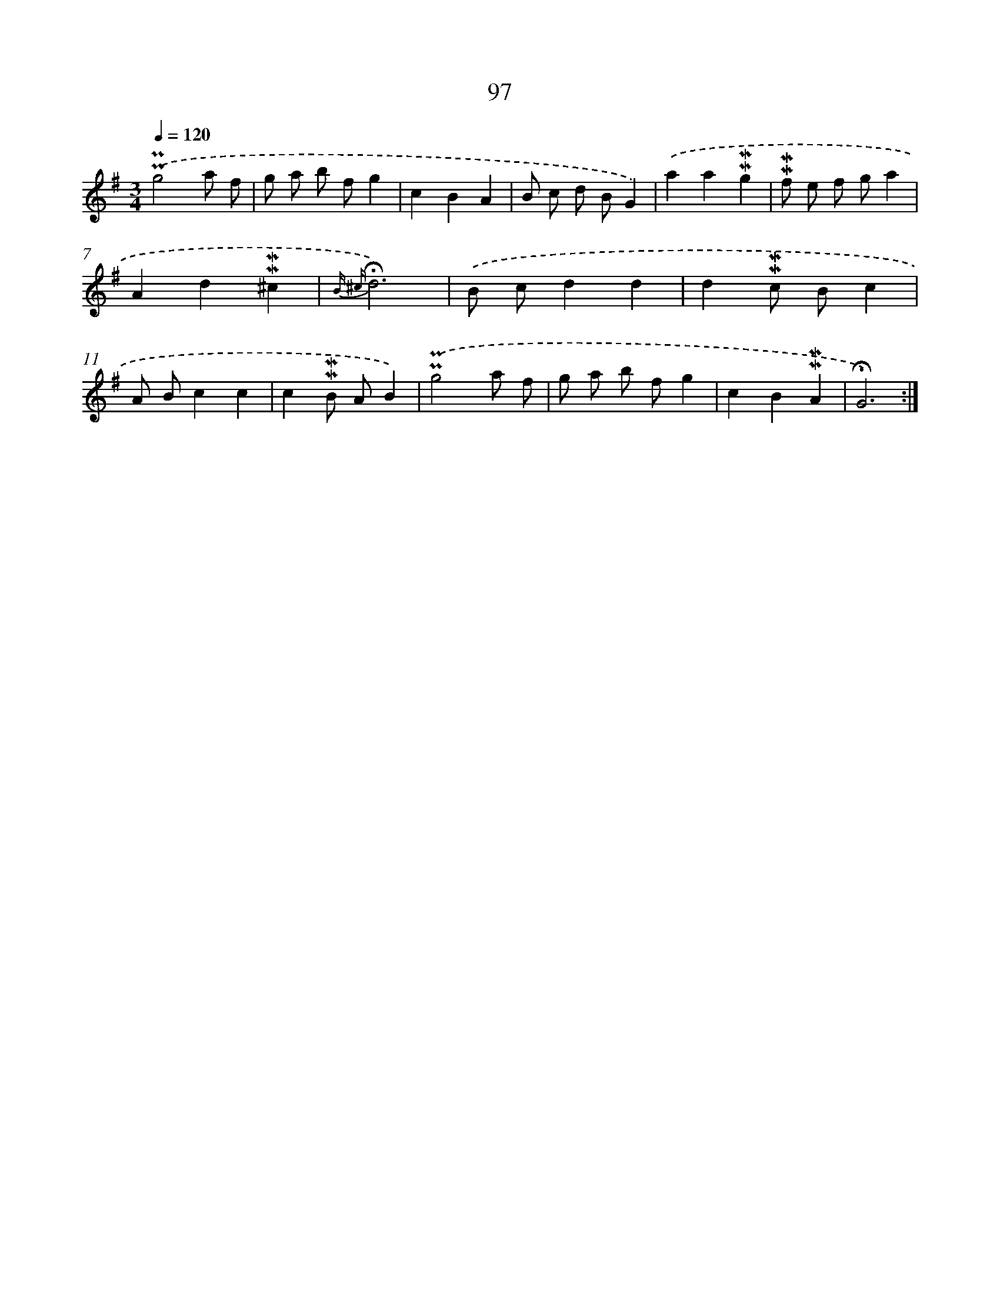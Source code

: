 X: 10335
T: 97
%%abc-version 2.0
%%abcx-abcm2ps-target-version 5.9.1 (29 Sep 2008)
%%abc-creator hum2abc beta
%%abcx-conversion-date 2018/11/01 14:37:04
%%humdrum-veritas 923136928
%%humdrum-veritas-data 201356236
%%continueall 1
%%barnumbers 0
L: 1/8
M: 3/4
Q: 1/4=120
K: G clef=treble
.('!uppermordent!!uppermordent!g4a f |
g a b fg2 |
c2B2A2 |
B c d BG2) |
.('a2a2!mordent!!mordent!g2 |
!mordent!!mordent!f e f ga2 |
A2d2!mordent!!mordent!^c2 |
{B ^c}!fermata!d6) |
.('B cd2d2 |
d2!mordent!!mordent!c Bc2 |
A Bc2c2 |
c2!mordent!!mordent!B AB2) |
.('!uppermordent!!uppermordent!g4a f |
g a b fg2 |
c2B2!mordent!!mordent!A2 |
!fermata!G6) :|]
